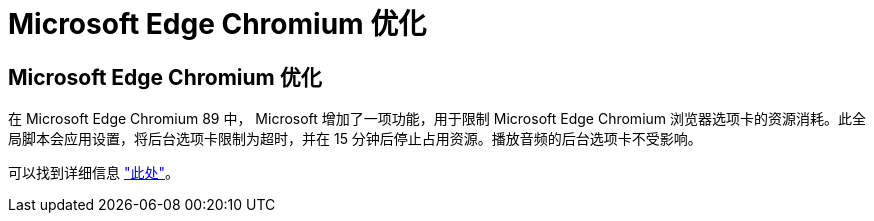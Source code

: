 = Microsoft Edge Chromium 优化
:allow-uri-read: 




== Microsoft Edge Chromium 优化

在 Microsoft Edge Chromium 89 中， Microsoft 增加了一项功能，用于限制 Microsoft Edge Chromium 浏览器选项卡的资源消耗。此全局脚本会应用设置，将后台选项卡限制为超时，并在 15 分钟后停止占用资源。播放音频的后台选项卡不受影响。

可以找到详细信息 link:https://blogs.windows.com/msedgedev/2021/03/04/edge-89-performance/["此处"]。
